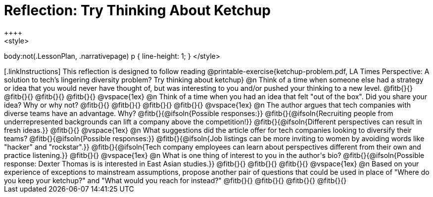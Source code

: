 = Reflection: Try Thinking About Ketchup
++++
<style>
body:not(.LessonPlan, .narrativepage) p { line-height: 1; }
</style>
++++

[.linkInstructions]
This reflection is designed to follow reading @printable-exercise{ketchup-problem.pdf, LA Times Perspective: A solution to tech’s lingering diversity problem? Try thinking about ketchup}

@n Think of a time when someone else had a strategy or idea that you would never have thought of, but was interesting to you and/or pushed your thinking to a new level.

@fitb{}{}

@fitb{}{}

@fitb{}{}

@fitb{}{}

@vspace{1ex}

@n Think of a time when you had an idea that felt "out of the box".  Did you share your idea? Why or why not?

@fitb{}{}

@fitb{}{}

@fitb{}{}

@fitb{}{}

@vspace{1ex}


@n The author argues that tech companies with diverse teams have an advantage. Why?

@fitb{}{@ifsoln{Possible responses:}}

@fitb{}{@ifsoln{Recruiting people from underrepresented backgrounds can lift a company above the competition!}}

@fitb{}{@ifsoln{Different perspectives can result in fresh ideas.}}

@fitb{}{}

@vspace{1ex}

@n What suggestions did the article offer for tech companies looking to diversify their teams?

@fitb{}{@ifsoln{Possible responses:}}

@fitb{}{@ifsoln{Job listings can be more inviting to women by avoiding words like "hacker" and "rockstar".}}

@fitb{}{@ifsoln{Tech company employees can learn about perspectives different from their own and practice listening.}}

@fitb{}{}

@vspace{1ex}

@n What is one thing of interest to you in the author's bio?

@fitb{}{@ifsoln{Possible response: Dexter Thomas is is interested in East Asian studies.}}

@fitb{}{}

@fitb{}{}

@fitb{}{}

@vspace{1ex}


@n Based on your experience of exceptions to mainstream assumptions, propose another pair of questions that could be used in place of "Where do you keep your ketchup?" and "What would you reach for instead?"

@fitb{}{}

@fitb{}{}

@fitb{}{}

@fitb{}{}

